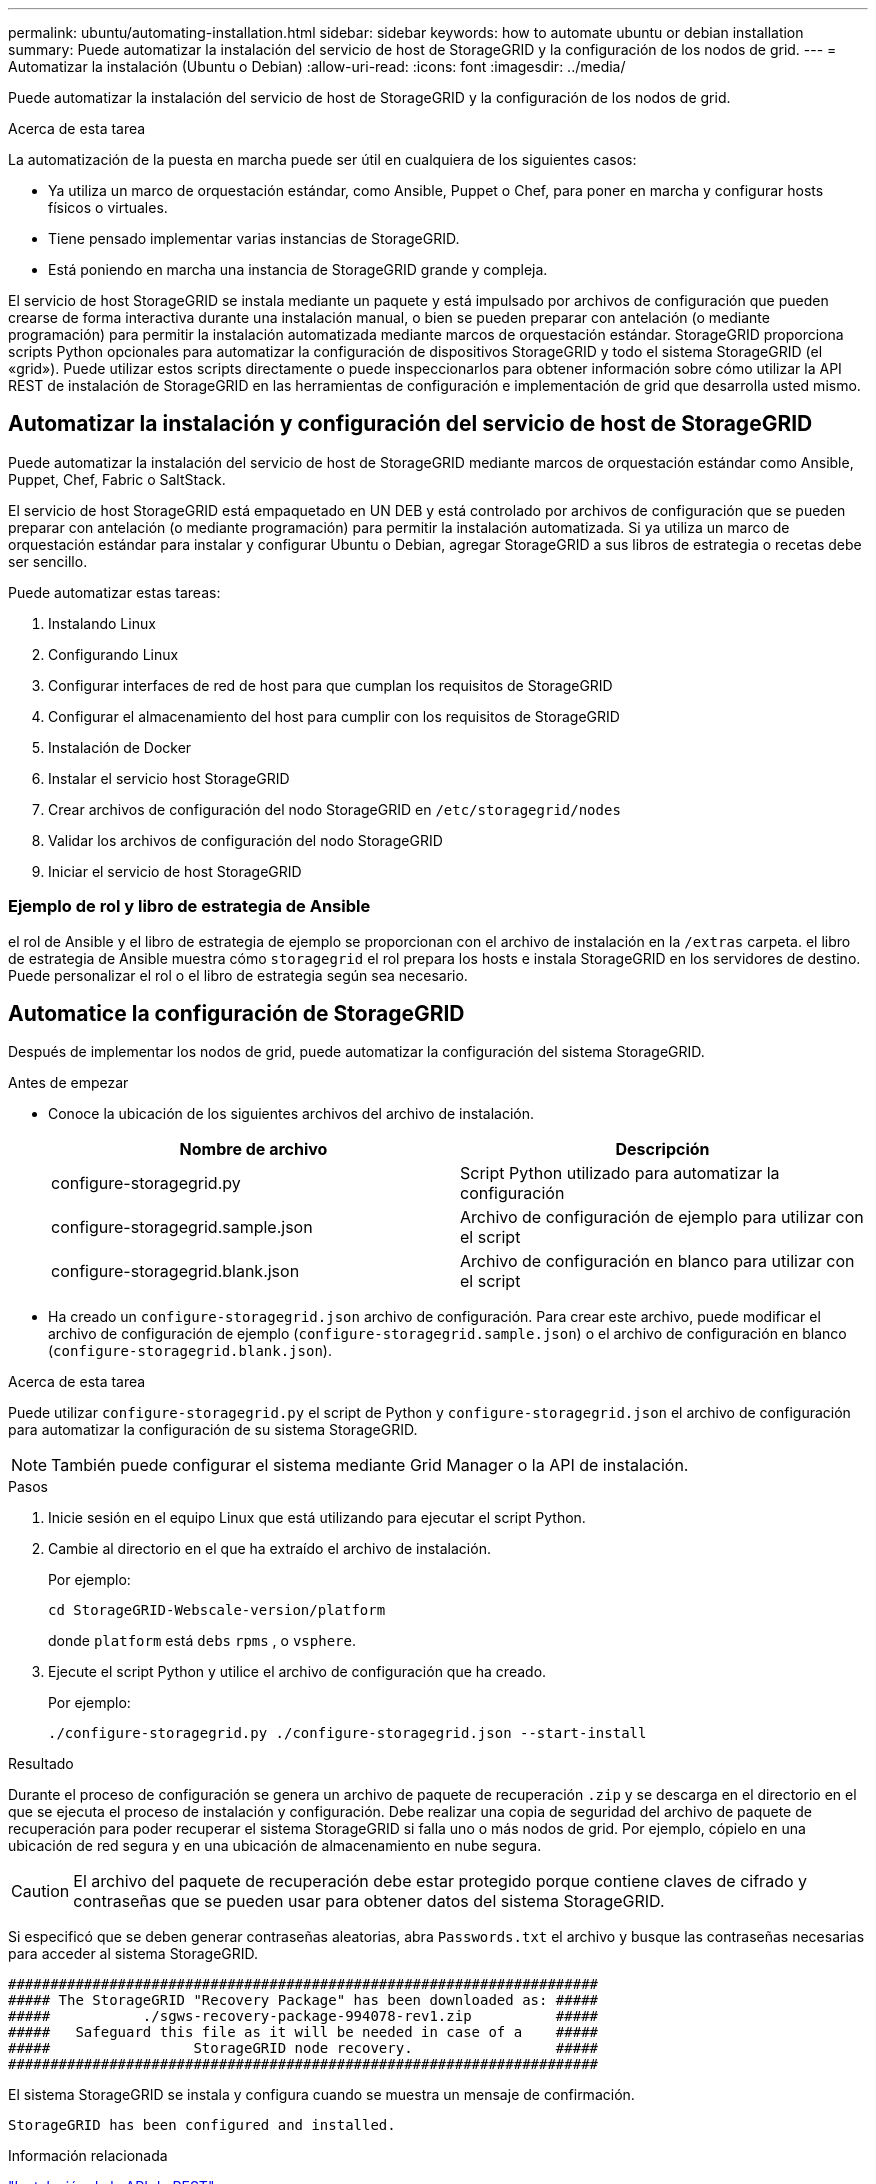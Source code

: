 ---
permalink: ubuntu/automating-installation.html 
sidebar: sidebar 
keywords: how to automate ubuntu or debian installation 
summary: Puede automatizar la instalación del servicio de host de StorageGRID y la configuración de los nodos de grid. 
---
= Automatizar la instalación (Ubuntu o Debian)
:allow-uri-read: 
:icons: font
:imagesdir: ../media/


[role="lead"]
Puede automatizar la instalación del servicio de host de StorageGRID y la configuración de los nodos de grid.

.Acerca de esta tarea
La automatización de la puesta en marcha puede ser útil en cualquiera de los siguientes casos:

* Ya utiliza un marco de orquestación estándar, como Ansible, Puppet o Chef, para poner en marcha y configurar hosts físicos o virtuales.
* Tiene pensado implementar varias instancias de StorageGRID.
* Está poniendo en marcha una instancia de StorageGRID grande y compleja.


El servicio de host StorageGRID se instala mediante un paquete y está impulsado por archivos de configuración que pueden crearse de forma interactiva durante una instalación manual, o bien se pueden preparar con antelación (o mediante programación) para permitir la instalación automatizada mediante marcos de orquestación estándar. StorageGRID proporciona scripts Python opcionales para automatizar la configuración de dispositivos StorageGRID y todo el sistema StorageGRID (el «grid»). Puede utilizar estos scripts directamente o puede inspeccionarlos para obtener información sobre cómo utilizar la API REST de instalación de StorageGRID en las herramientas de configuración e implementación de grid que desarrolla usted mismo.



== Automatizar la instalación y configuración del servicio de host de StorageGRID

Puede automatizar la instalación del servicio de host de StorageGRID mediante marcos de orquestación estándar como Ansible, Puppet, Chef, Fabric o SaltStack.

El servicio de host StorageGRID está empaquetado en UN DEB y está controlado por archivos de configuración que se pueden preparar con antelación (o mediante programación) para permitir la instalación automatizada. Si ya utiliza un marco de orquestación estándar para instalar y configurar Ubuntu o Debian, agregar StorageGRID a sus libros de estrategia o recetas debe ser sencillo.

Puede automatizar estas tareas:

. Instalando Linux
. Configurando Linux
. Configurar interfaces de red de host para que cumplan los requisitos de StorageGRID
. Configurar el almacenamiento del host para cumplir con los requisitos de StorageGRID
. Instalación de Docker
. Instalar el servicio host StorageGRID
. Crear archivos de configuración del nodo StorageGRID en `/etc/storagegrid/nodes`
. Validar los archivos de configuración del nodo StorageGRID
. Iniciar el servicio de host StorageGRID




=== Ejemplo de rol y libro de estrategia de Ansible

el rol de Ansible y el libro de estrategia de ejemplo se proporcionan con el archivo de instalación en la `/extras` carpeta. el libro de estrategia de Ansible muestra cómo `storagegrid` el rol prepara los hosts e instala StorageGRID en los servidores de destino. Puede personalizar el rol o el libro de estrategia según sea necesario.



== Automatice la configuración de StorageGRID

Después de implementar los nodos de grid, puede automatizar la configuración del sistema StorageGRID.

.Antes de empezar
* Conoce la ubicación de los siguientes archivos del archivo de instalación.
+
[cols="1a,1a"]
|===
| Nombre de archivo | Descripción 


| configure-storagegrid.py  a| 
Script Python utilizado para automatizar la configuración



| configure-storagegrid.sample.json  a| 
Archivo de configuración de ejemplo para utilizar con el script



| configure-storagegrid.blank.json  a| 
Archivo de configuración en blanco para utilizar con el script

|===
* Ha creado un `configure-storagegrid.json` archivo de configuración. Para crear este archivo, puede modificar el archivo de configuración de ejemplo (`configure-storagegrid.sample.json`) o el archivo de configuración en blanco (`configure-storagegrid.blank.json`).


.Acerca de esta tarea
Puede utilizar `configure-storagegrid.py` el script de Python y `configure-storagegrid.json` el archivo de configuración para automatizar la configuración de su sistema StorageGRID.


NOTE: También puede configurar el sistema mediante Grid Manager o la API de instalación.

.Pasos
. Inicie sesión en el equipo Linux que está utilizando para ejecutar el script Python.
. Cambie al directorio en el que ha extraído el archivo de instalación.
+
Por ejemplo:

+
[listing]
----
cd StorageGRID-Webscale-version/platform
----
+
donde `platform` está `debs` `rpms` , o `vsphere`.

. Ejecute el script Python y utilice el archivo de configuración que ha creado.
+
Por ejemplo:

+
[listing]
----
./configure-storagegrid.py ./configure-storagegrid.json --start-install
----


.Resultado
Durante el proceso de configuración se genera un archivo de paquete de recuperación `.zip` y se descarga en el directorio en el que se ejecuta el proceso de instalación y configuración. Debe realizar una copia de seguridad del archivo de paquete de recuperación para poder recuperar el sistema StorageGRID si falla uno o más nodos de grid. Por ejemplo, cópielo en una ubicación de red segura y en una ubicación de almacenamiento en nube segura.


CAUTION: El archivo del paquete de recuperación debe estar protegido porque contiene claves de cifrado y contraseñas que se pueden usar para obtener datos del sistema StorageGRID.

Si especificó que se deben generar contraseñas aleatorias, abra `Passwords.txt` el archivo y busque las contraseñas necesarias para acceder al sistema StorageGRID.

[listing]
----
######################################################################
##### The StorageGRID "Recovery Package" has been downloaded as: #####
#####           ./sgws-recovery-package-994078-rev1.zip          #####
#####   Safeguard this file as it will be needed in case of a    #####
#####                 StorageGRID node recovery.                 #####
######################################################################
----
El sistema StorageGRID se instala y configura cuando se muestra un mensaje de confirmación.

[listing]
----
StorageGRID has been configured and installed.
----
.Información relacionada
link:overview-of-installation-rest-api.html["Instalación de la API de REST"]
